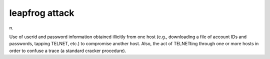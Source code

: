 .. _leapfrog-attack:

============================================================
leapfrog attack
============================================================

n\.

Use of userid and password information obtained illicitly from one host (e.g., downloading a file of account IDs and passwords, tapping TELNET, etc.)
to compromise another host.
Also, the act of TELNETting through one or more hosts in order to confuse a trace (a standard cracker procedure).

